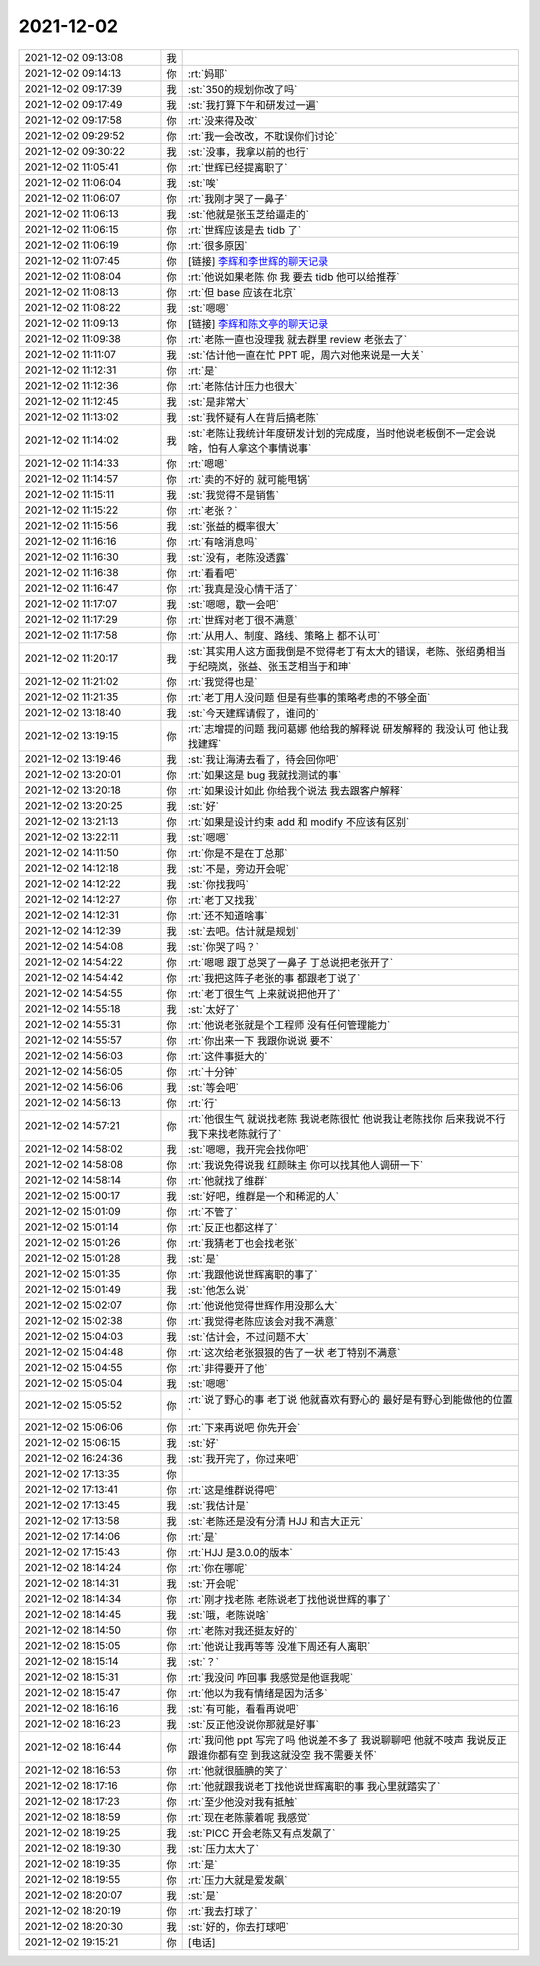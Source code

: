 2021-12-02
-------------

.. list-table::
   :widths: 25, 1, 60

   * - 2021-12-02 09:13:08
     - 我
     - .. image:: /images/388961.jpg
          :width: 100px
   * - 2021-12-02 09:14:13
     - 你
     - :rt:`妈耶`
   * - 2021-12-02 09:17:39
     - 我
     - :st:`350的规划你改了吗`
   * - 2021-12-02 09:17:49
     - 我
     - :st:`我打算下午和研发过一遍`
   * - 2021-12-02 09:17:58
     - 你
     - :rt:`没来得及改`
   * - 2021-12-02 09:29:52
     - 你
     - :rt:`我一会改改，不耽误你们讨论`
   * - 2021-12-02 09:30:22
     - 我
     - :st:`没事，我拿以前的也行`
   * - 2021-12-02 11:05:41
     - 你
     - :rt:`世辉已经提离职了`
   * - 2021-12-02 11:06:04
     - 我
     - :st:`唉`
   * - 2021-12-02 11:06:07
     - 你
     - :rt:`我刚才哭了一鼻子`
   * - 2021-12-02 11:06:13
     - 我
     - :st:`他就是张玉芝给逼走的`
   * - 2021-12-02 11:06:15
     - 你
     - :rt:`世辉应该是去 tidb 了`
   * - 2021-12-02 11:06:19
     - 你
     - :rt:`很多原因`
   * - 2021-12-02 11:07:45
     - 你
     - [链接] `李辉和李世辉的聊天记录 <https://support.weixin.qq.com/cgi-bin/mmsupport-bin/readtemplate?t=page/favorite_record__w_unsupport>`_
   * - 2021-12-02 11:08:04
     - 你
     - :rt:`他说如果老陈 你 我 要去 tidb 他可以给推荐`
   * - 2021-12-02 11:08:13
     - 你
     - :rt:`但 base 应该在北京`
   * - 2021-12-02 11:08:22
     - 我
     - :st:`嗯嗯`
   * - 2021-12-02 11:09:13
     - 你
     - [链接] `李辉和陈文亭的聊天记录 <https://support.weixin.qq.com/cgi-bin/mmsupport-bin/readtemplate?t=page/favorite_record__w_unsupport>`_
   * - 2021-12-02 11:09:38
     - 你
     - :rt:`老陈一直也没理我 就去群里 review 老张去了`
   * - 2021-12-02 11:11:07
     - 我
     - :st:`估计他一直在忙 PPT 呢，周六对他来说是一大关`
   * - 2021-12-02 11:12:31
     - 你
     - :rt:`是`
   * - 2021-12-02 11:12:36
     - 你
     - :rt:`老陈估计压力也很大`
   * - 2021-12-02 11:12:45
     - 我
     - :st:`是非常大`
   * - 2021-12-02 11:13:02
     - 我
     - :st:`我怀疑有人在背后搞老陈`
   * - 2021-12-02 11:14:02
     - 我
     - :st:`老陈让我统计年度研发计划的完成度，当时他说老板倒不一定会说啥，怕有人拿这个事情说事`
   * - 2021-12-02 11:14:33
     - 你
     - :rt:`嗯嗯`
   * - 2021-12-02 11:14:57
     - 你
     - :rt:`卖的不好的 就可能甩锅`
   * - 2021-12-02 11:15:11
     - 我
     - :st:`我觉得不是销售`
   * - 2021-12-02 11:15:22
     - 你
     - :rt:`老张？`
   * - 2021-12-02 11:15:56
     - 我
     - :st:`张益的概率很大`
   * - 2021-12-02 11:16:16
     - 你
     - :rt:`有啥消息吗`
   * - 2021-12-02 11:16:30
     - 我
     - :st:`没有，老陈没透露`
   * - 2021-12-02 11:16:38
     - 你
     - :rt:`看看吧`
   * - 2021-12-02 11:16:47
     - 你
     - :rt:`我真是没心情干活了`
   * - 2021-12-02 11:17:07
     - 我
     - :st:`嗯嗯，歇一会吧`
   * - 2021-12-02 11:17:29
     - 你
     - :rt:`世辉对老丁很不满意`
   * - 2021-12-02 11:17:58
     - 你
     - :rt:`从用人、制度、路线、策略上 都不认可`
   * - 2021-12-02 11:20:17
     - 我
     - :st:`其实用人这方面我倒是不觉得老丁有太大的错误，老陈、张绍勇相当于纪晓岚，张益、张玉芝相当于和珅`
   * - 2021-12-02 11:21:02
     - 你
     - :rt:`我觉得也是`
   * - 2021-12-02 11:21:35
     - 你
     - :rt:`老丁用人没问题 但是有些事的策略考虑的不够全面`
   * - 2021-12-02 13:18:40
     - 我
     - :st:`今天建辉请假了，谁问的`
   * - 2021-12-02 13:19:15
     - 你
     - :rt:`志增提的问题 我问葛娜 他给我的解释说 研发解释的 我没认可 他让我找建辉`
   * - 2021-12-02 13:19:46
     - 我
     - :st:`我让海涛去看了，待会回你吧`
   * - 2021-12-02 13:20:01
     - 你
     - :rt:`如果这是 bug 我就找测试的事`
   * - 2021-12-02 13:20:18
     - 你
     - :rt:`如果设计如此 你给我个说法 我去跟客户解释`
   * - 2021-12-02 13:20:25
     - 我
     - :st:`好`
   * - 2021-12-02 13:21:13
     - 你
     - :rt:`如果是设计约束  add 和 modify 不应该有区别`
   * - 2021-12-02 13:22:11
     - 我
     - :st:`嗯嗯`
   * - 2021-12-02 14:11:50
     - 你
     - :rt:`你是不是在丁总那`
   * - 2021-12-02 14:12:18
     - 我
     - :st:`不是，旁边开会呢`
   * - 2021-12-02 14:12:22
     - 我
     - :st:`你找我吗`
   * - 2021-12-02 14:12:27
     - 你
     - :rt:`老丁又找我`
   * - 2021-12-02 14:12:31
     - 你
     - :rt:`还不知道啥事`
   * - 2021-12-02 14:12:39
     - 我
     - :st:`去吧。估计就是规划`
   * - 2021-12-02 14:54:08
     - 我
     - :st:`你哭了吗？`
   * - 2021-12-02 14:54:22
     - 你
     - :rt:`嗯嗯 跟丁总哭了一鼻子 丁总说把老张开了`
   * - 2021-12-02 14:54:42
     - 你
     - :rt:`我把这阵子老张的事 都跟老丁说了`
   * - 2021-12-02 14:54:55
     - 你
     - :rt:`老丁很生气 上来就说把他开了`
   * - 2021-12-02 14:55:18
     - 我
     - :st:`太好了`
   * - 2021-12-02 14:55:31
     - 你
     - :rt:`他说老张就是个工程师 没有任何管理能力`
   * - 2021-12-02 14:55:57
     - 你
     - :rt:`你出来一下  我跟你说说 要不`
   * - 2021-12-02 14:56:03
     - 你
     - :rt:`这件事挺大的`
   * - 2021-12-02 14:56:05
     - 你
     - :rt:`十分钟`
   * - 2021-12-02 14:56:06
     - 我
     - :st:`等会吧`
   * - 2021-12-02 14:56:13
     - 你
     - :rt:`行`
   * - 2021-12-02 14:57:21
     - 你
     - :rt:`他很生气 就说找老陈 我说老陈很忙 他说我让老陈找你 后来我说不行 我下来找老陈就行了`
   * - 2021-12-02 14:58:02
     - 我
     - :st:`嗯嗯，我开完会找你吧`
   * - 2021-12-02 14:58:08
     - 你
     - :rt:`我说免得说我 红颜昧主  你可以找其他人调研一下`
   * - 2021-12-02 14:58:14
     - 你
     - :rt:`他就找了维群`
   * - 2021-12-02 15:00:17
     - 我
     - :st:`好吧，维群是一个和稀泥的人`
   * - 2021-12-02 15:01:09
     - 你
     - :rt:`不管了`
   * - 2021-12-02 15:01:14
     - 你
     - :rt:`反正也都这样了`
   * - 2021-12-02 15:01:26
     - 你
     - :rt:`我猜老丁也会找老张`
   * - 2021-12-02 15:01:28
     - 我
     - :st:`是`
   * - 2021-12-02 15:01:35
     - 你
     - :rt:`我跟他说世辉离职的事了`
   * - 2021-12-02 15:01:49
     - 我
     - :st:`他怎么说`
   * - 2021-12-02 15:02:07
     - 你
     - :rt:`他说他觉得世辉作用没那么大`
   * - 2021-12-02 15:02:38
     - 你
     - :rt:`我觉得老陈应该会对我不满意`
   * - 2021-12-02 15:04:03
     - 我
     - :st:`估计会，不过问题不大`
   * - 2021-12-02 15:04:48
     - 你
     - :rt:`这次给老张狠狠的告了一状 老丁特别不满意`
   * - 2021-12-02 15:04:55
     - 你
     - :rt:`非得要开了他`
   * - 2021-12-02 15:05:04
     - 我
     - :st:`嗯嗯`
   * - 2021-12-02 15:05:52
     - 你
     - :rt:`说了野心的事 老丁说 他就喜欢有野心的 最好是有野心到能做他的位置`
   * - 2021-12-02 15:06:06
     - 你
     - :rt:`下来再说吧 你先开会`
   * - 2021-12-02 15:06:15
     - 我
     - :st:`好`
   * - 2021-12-02 16:24:36
     - 我
     - :st:`我开完了，你过来吧`
   * - 2021-12-02 17:13:35
     - 你
     - .. image:: /images/389047.jpg
          :width: 100px
   * - 2021-12-02 17:13:41
     - 你
     - :rt:`这是维群说得吧`
   * - 2021-12-02 17:13:45
     - 我
     - :st:`我估计是`
   * - 2021-12-02 17:13:58
     - 我
     - :st:`老陈还是没有分清 HJJ 和吉大正元`
   * - 2021-12-02 17:14:06
     - 你
     - :rt:`是`
   * - 2021-12-02 17:15:43
     - 你
     - :rt:`HJJ 是3.0.0的版本`
   * - 2021-12-02 18:14:24
     - 你
     - :rt:`你在哪呢`
   * - 2021-12-02 18:14:31
     - 我
     - :st:`开会呢`
   * - 2021-12-02 18:14:34
     - 你
     - :rt:`刚才找老陈 老陈说老丁找他说世辉的事了`
   * - 2021-12-02 18:14:45
     - 我
     - :st:`哦，老陈说啥`
   * - 2021-12-02 18:14:50
     - 你
     - :rt:`老陈对我还挺友好的`
   * - 2021-12-02 18:15:05
     - 你
     - :rt:`他说让我再等等 没准下周还有人离职`
   * - 2021-12-02 18:15:14
     - 我
     - :st:`？`
   * - 2021-12-02 18:15:31
     - 你
     - :rt:`我没问 咋回事 我感觉是他诓我呢`
   * - 2021-12-02 18:15:47
     - 你
     - :rt:`他以为我有情绪是因为活多`
   * - 2021-12-02 18:16:16
     - 我
     - :st:`有可能，看看再说吧`
   * - 2021-12-02 18:16:23
     - 我
     - :st:`反正他没说你那就是好事`
   * - 2021-12-02 18:16:44
     - 你
     - :rt:`我问他 ppt 写完了吗 他说差不多了 我说聊聊吧 他就不吱声 我说反正跟谁你都有空 到我这就没空 我不需要关怀`
   * - 2021-12-02 18:16:53
     - 你
     - :rt:`他就很腼腆的笑了`
   * - 2021-12-02 18:17:16
     - 你
     - :rt:`他就跟我说老丁找他说世辉离职的事     我心里就踏实了`
   * - 2021-12-02 18:17:23
     - 你
     - :rt:`至少他没对我有抵触`
   * - 2021-12-02 18:18:59
     - 你
     - :rt:`现在老陈蒙着呢 我感觉`
   * - 2021-12-02 18:19:25
     - 我
     - :st:`PICC 开会老陈又有点发飙了`
   * - 2021-12-02 18:19:30
     - 我
     - :st:`压力太大了`
   * - 2021-12-02 18:19:35
     - 你
     - :rt:`是`
   * - 2021-12-02 18:19:55
     - 你
     - :rt:`压力大就是爱发飙`
   * - 2021-12-02 18:20:07
     - 我
     - :st:`是`
   * - 2021-12-02 18:20:19
     - 你
     - :rt:`我去打球了`
   * - 2021-12-02 18:20:30
     - 我
     - :st:`好的，你去打球吧`
   * - 2021-12-02 19:15:21
     - 你
     - [电话]